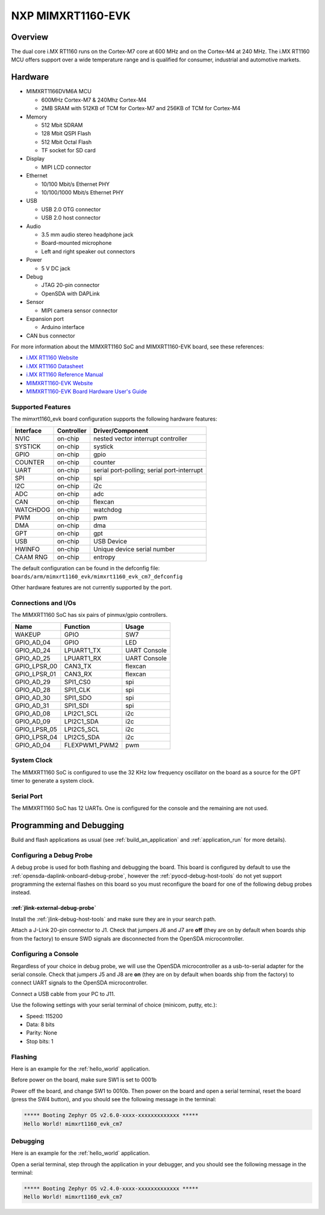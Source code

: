 .. _mimxrt1160_evk:

NXP MIMXRT1160-EVK
##################

Overview
********

The dual core i.MX RT1160 runs on the Cortex-M7 core at 600 MHz and on the
Cortex-M4 at 240 MHz. The i.MX RT1160 MCU offers support over a wide
temperature range and is qualified for consumer, industrial and automotive
markets.

.. image:: mimxrt1160_evk.jpg
   :align: center
   :alt: MIMXRT1160-EVK

Hardware
********

- MIMXRT1166DVM6A MCU

  - 600MHz Cortex-M7 & 240Mhz Cortex-M4
  - 2MB SRAM with 512KB of TCM for Cortex-M7 and 256KB of TCM for Cortex-M4

- Memory

  - 512 Mbit SDRAM
  - 128 Mbit QSPI Flash
  - 512 Mbit Octal Flash
  - TF socket for SD card

- Display

  - MIPI LCD connector

- Ethernet

  - 10/100 Mbit/s Ethernet PHY
  - 10/100/1000 Mbit/s Ethernet PHY

- USB

  - USB 2.0 OTG connector
  - USB 2.0 host connector

- Audio

  - 3.5 mm audio stereo headphone jack
  - Board-mounted microphone
  - Left and right speaker out connectors

- Power

  - 5 V DC jack

- Debug

  - JTAG 20-pin connector
  - OpenSDA with DAPLink

- Sensor

  - MIPI camera sensor connector

- Expansion port

  - Arduino interface

- CAN bus connector

For more information about the MIMXRT1160 SoC and MIMXRT1160-EVK board, see
these references:

- `i.MX RT1160 Website`_
- `i.MX RT1160 Datasheet`_
- `i.MX RT1160 Reference Manual`_
- `MIMXRT1160-EVK Website`_
- `MIMXRT1160-EVK Board Hardware User's Guide`_

Supported Features
==================

The mimxrt1160_evk board configuration supports the following hardware
features:

+-----------+------------+-------------------------------------+
| Interface | Controller | Driver/Component                    |
+===========+============+=====================================+
| NVIC      | on-chip    | nested vector interrupt controller  |
+-----------+------------+-------------------------------------+
| SYSTICK   | on-chip    | systick                             |
+-----------+------------+-------------------------------------+
| GPIO      | on-chip    | gpio                                |
+-----------+------------+-------------------------------------+
| COUNTER   | on-chip    | counter                             |
+-----------+------------+-------------------------------------+
| UART      | on-chip    | serial port-polling;                |
|           |            | serial port-interrupt               |
+-----------+------------+-------------------------------------+
| SPI       | on-chip    | spi                                 |
+-----------+------------+-------------------------------------+
| I2C       | on-chip    | i2c                                 |
+-----------+------------+-------------------------------------+
| ADC       | on-chip    | adc                                 |
+-----------+------------+-------------------------------------+
| CAN       | on-chip    | flexcan                             |
+-----------+------------+-------------------------------------+
| WATCHDOG  | on-chip    | watchdog                            |
+-----------+------------+-------------------------------------+
| PWM       | on-chip    | pwm                                 |
+-----------+------------+-------------------------------------+
| DMA       | on-chip    | dma                                 |
+-----------+------------+-------------------------------------+
| GPT       | on-chip    | gpt                                 |
+-----------+------------+-------------------------------------+
| USB       | on-chip    | USB Device                          |
+-----------+------------+-------------------------------------+
| HWINFO    | on-chip    | Unique device serial number         |
+-----------+------------+-------------------------------------+
| CAAM RNG  | on-chip    | entropy                             |
+-----------+------------+-------------------------------------+

The default configuration can be found in the defconfig file:
``boards/arm/mimxrt1160_evk/mimxrt1160_evk_cm7_defconfig``

Other hardware features are not currently supported by the port.


Connections and I/Os
====================

The MIMXRT1160 SoC has six pairs of pinmux/gpio controllers.

+---------------+-----------------+---------------------------+
| Name          | Function        | Usage                     |
+===============+=================+===========================+
| WAKEUP        | GPIO            | SW7                       |
+---------------+-----------------+---------------------------+
| GPIO_AD_04    | GPIO            | LED                       |
+---------------+-----------------+---------------------------+
| GPIO_AD_24    | LPUART1_TX      | UART Console              |
+---------------+-----------------+---------------------------+
| GPIO_AD_25    | LPUART1_RX      | UART Console              |
+---------------+-----------------+---------------------------+
| GPIO_LPSR_00  | CAN3_TX         | flexcan                   |
+---------------+-----------------+---------------------------+
| GPIO_LPSR_01  | CAN3_RX         | flexcan                   |
+---------------+-----------------+---------------------------+
| GPIO_AD_29    | SPI1_CS0        | spi                       |
+---------------+-----------------+---------------------------+
| GPIO_AD_28    | SPI1_CLK        | spi                       |
+---------------+-----------------+---------------------------+
| GPIO_AD_30    | SPI1_SDO        | spi                       |
+---------------+-----------------+---------------------------+
| GPIO_AD_31    | SPI1_SDI        | spi                       |
+---------------+-----------------+---------------------------+
| GPIO_AD_08    | LPI2C1_SCL      | i2c                       |
+---------------+-----------------+---------------------------+
| GPIO_AD_09    | LPI2C1_SDA      | i2c                       |
+---------------+-----------------+---------------------------+
| GPIO_LPSR_05  | LPI2C5_SCL      | i2c                       |
+---------------+-----------------+---------------------------+
| GPIO_LPSR_04  | LPI2C5_SDA      | i2c                       |
+---------------+-----------------+---------------------------+
| GPIO_AD_04    | FLEXPWM1_PWM2   | pwm                       |
+---------------+-----------------+---------------------------+

System Clock
============

The MIMXRT1160 SoC is configured to use the 32 KHz low frequency oscillator on
the board as a source for the GPT timer to generate a system clock.

Serial Port
===========

The MIMXRT1160 SoC has 12 UARTs. One is configured for the console and the
remaining are not used.

Programming and Debugging
*************************

Build and flash applications as usual (see :ref:`build_an_application` and
:ref:`application_run` for more details).

Configuring a Debug Probe
=========================

A debug probe is used for both flashing and debugging the board. This board is
configured by default to use the :ref:`opensda-daplink-onboard-debug-probe`,
however the :ref:`pyocd-debug-host-tools` do not yet support programming the
external flashes on this board so you must reconfigure the board for one of the
following debug probes instead.

:ref:`jlink-external-debug-probe`
---------------------------------

Install the :ref:`jlink-debug-host-tools` and make sure they are in your search
path.

Attach a J-Link 20-pin connector to J1. Check that jumpers J6 and J7
are **off** (they are on by default when boards ship from the factory) to
ensure SWD signals are disconnected from the OpenSDA microcontroller.

Configuring a Console
=====================

Regardless of your choice in debug probe, we will use the OpenSDA
microcontroller as a usb-to-serial adapter for the serial console. Check that
jumpers J5 and J8 are **on** (they are on by default when boards ship from
the factory) to connect UART signals to the OpenSDA microcontroller.

Connect a USB cable from your PC to J11.

Use the following settings with your serial terminal of choice (minicom, putty,
etc.):

- Speed: 115200
- Data: 8 bits
- Parity: None
- Stop bits: 1

Flashing
========

Here is an example for the :ref:`hello_world` application.

Before power on the board, make sure SW1 is set to 0001b

.. zephyr-app-commands::
   :zephyr-app: samples/hello_world
   :board: mimxrt1160_evk_cm7
   :goals: flash

Power off the board, and change SW1 to 0010b. Then power on the board and
open a serial terminal, reset the board (press the SW4 button), and you should
see the following message in the terminal:

.. code-block:: console

   ***** Booting Zephyr OS v2.6.0-xxxx-xxxxxxxxxxxxx *****
   Hello World! mimxrt1160_evk_cm7

Debugging
=========

Here is an example for the :ref:`hello_world` application.

.. zephyr-app-commands::
   :zephyr-app: samples/hello_world
   :board: mimxrt1160_evk_cm7
   :goals: debug

Open a serial terminal, step through the application in your debugger, and you
should see the following message in the terminal:

.. code-block:: console

   ***** Booting Zephyr OS v2.4.0-xxxx-xxxxxxxxxxxxx *****
   Hello World! mimxrt1160_evk_cm7

.. _MIMXRT1160-EVK Website:
   https://www.nxp.com/design/development-boards/i-mx-evaluation-and-development-boards/i-mx-rt1160-evaluation-kit:MIMXRT1160-EVK

.. _MIMXRT1160-EVK Board Hardware User's Guide:
   https://www.nxp.com/docs/en/user-guide/UM11617.pdf

.. _i.MX RT1160 Website:
   https://www.nxp.com/products/processors-and-microcontrollers/arm-microcontrollers/i-mx-rt-crossover-mcus/i-mx-rt1160-crossover-mcu-family-high-performance-mcu-with-arm-cortex-m7-and-cortex-m4-cores:i.MX-RT1160

.. _i.MX RT1160 Datasheet:
   https://www.nxp.com/docs/en/data-sheet/IMXRT1160CEC.pdf

.. _i.MX RT1160 Reference Manual:
   https://www.nxp.com/webapp/Download?colCode=IMXRT1160RM
